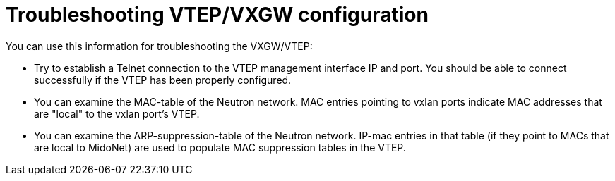 [[vxgw_troubleshooting]]
= Troubleshooting VTEP/VXGW configuration

You can use this information for troubleshooting the VXGW/VTEP:

* Try to establish a Telnet connection to the VTEP management interface IP and
port. You should be able to connect successfully if the VTEP has been properly
configured.

* You can examine the MAC-table of the Neutron network. MAC entries pointing to
vxlan ports indicate MAC addresses that are "local" to the vxlan port's VTEP.

* You can examine the ARP-suppression-table of the Neutron network. IP-mac
entries in that table (if they point to MACs that are local to MidoNet) are used
to populate MAC suppression tables in the VTEP.
